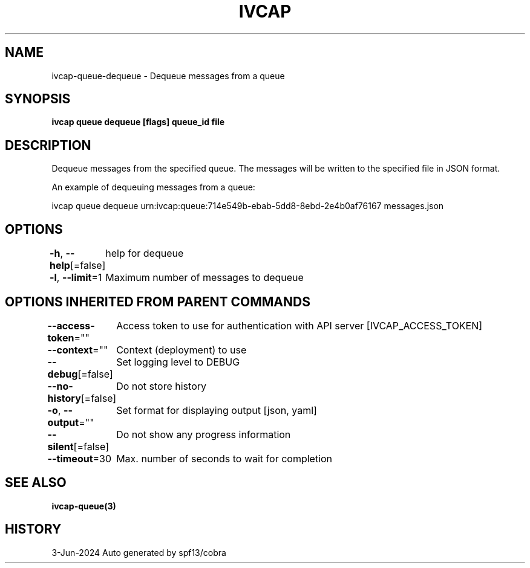 .nh
.TH "IVCAP" "3" "Jun 2024" "Auto generated by spf13/cobra" ""

.SH NAME
.PP
ivcap-queue-dequeue - Dequeue messages from a queue


.SH SYNOPSIS
.PP
\fBivcap queue dequeue [flags] queue_id file\fP


.SH DESCRIPTION
.PP
Dequeue messages from the specified queue. The messages will be written to the specified file in JSON format.

.PP
An example of dequeuing messages from a queue:

.EX
ivcap queue dequeue urn:ivcap:queue:714e549b-ebab-5dd8-8ebd-2e4b0af76167 messages.json

.EE


.SH OPTIONS
.PP
\fB-h\fP, \fB--help\fP[=false]
	help for dequeue

.PP
\fB-l\fP, \fB--limit\fP=1
	Maximum number of messages to dequeue


.SH OPTIONS INHERITED FROM PARENT COMMANDS
.PP
\fB--access-token\fP=""
	Access token to use for authentication with API server [IVCAP_ACCESS_TOKEN]

.PP
\fB--context\fP=""
	Context (deployment) to use

.PP
\fB--debug\fP[=false]
	Set logging level to DEBUG

.PP
\fB--no-history\fP[=false]
	Do not store history

.PP
\fB-o\fP, \fB--output\fP=""
	Set format for displaying output [json, yaml]

.PP
\fB--silent\fP[=false]
	Do not show any progress information

.PP
\fB--timeout\fP=30
	Max. number of seconds to wait for completion


.SH SEE ALSO
.PP
\fBivcap-queue(3)\fP


.SH HISTORY
.PP
3-Jun-2024 Auto generated by spf13/cobra
